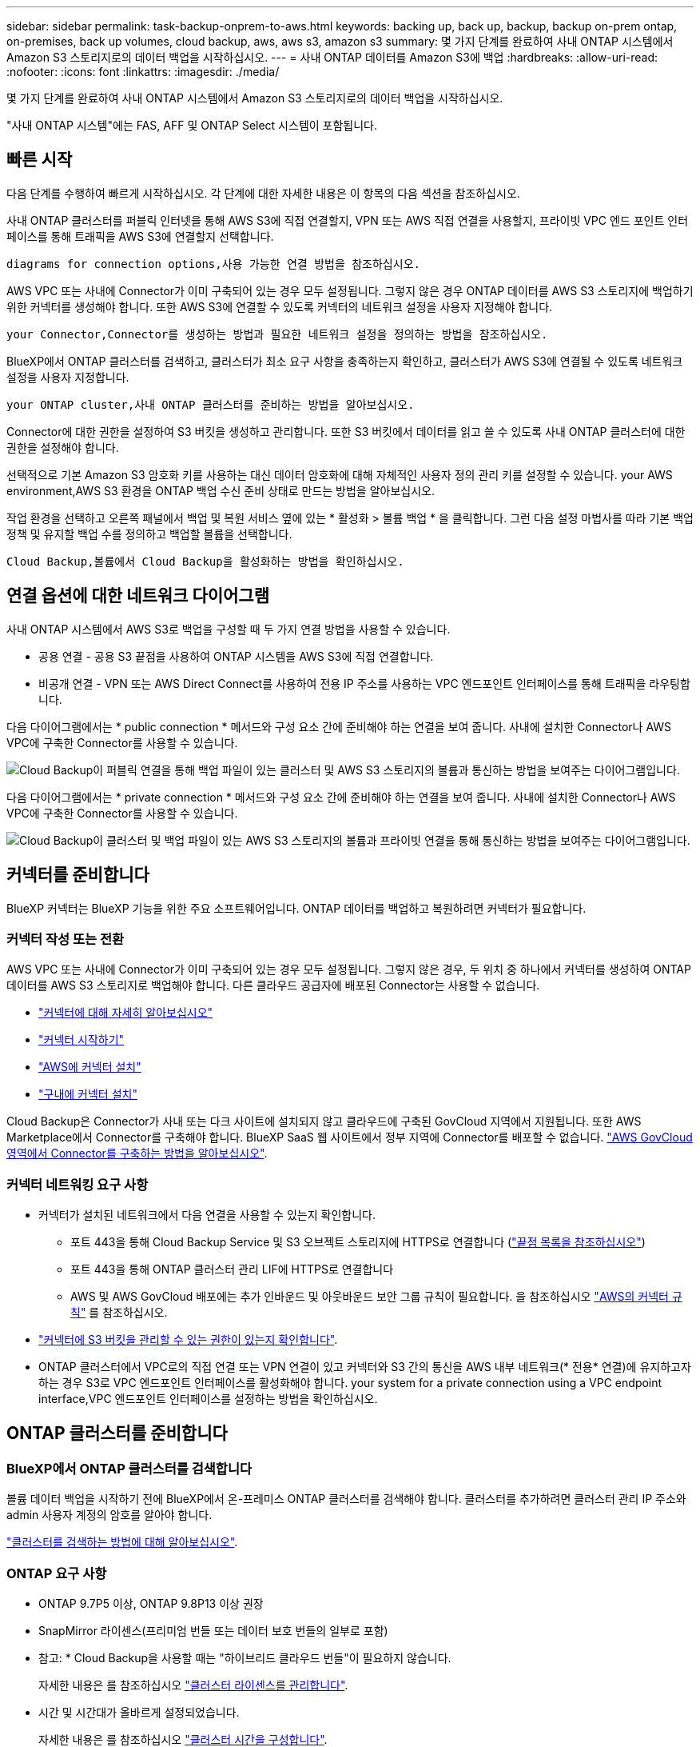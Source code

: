 ---
sidebar: sidebar 
permalink: task-backup-onprem-to-aws.html 
keywords: backing up, back up, backup, backup on-prem ontap, on-premises, back up volumes, cloud backup, aws, aws s3, amazon s3 
summary: 몇 가지 단계를 완료하여 사내 ONTAP 시스템에서 Amazon S3 스토리지로의 데이터 백업을 시작하십시오. 
---
= 사내 ONTAP 데이터를 Amazon S3에 백업
:hardbreaks:
:allow-uri-read: 
:nofooter: 
:icons: font
:linkattrs: 
:imagesdir: ./media/


[role="lead"]
몇 가지 단계를 완료하여 사내 ONTAP 시스템에서 Amazon S3 스토리지로의 데이터 백업을 시작하십시오.

"사내 ONTAP 시스템"에는 FAS, AFF 및 ONTAP Select 시스템이 포함됩니다.



== 빠른 시작

다음 단계를 수행하여 빠르게 시작하십시오. 각 단계에 대한 자세한 내용은 이 항목의 다음 섹션을 참조하십시오.

[role="quick-margin-para"]
사내 ONTAP 클러스터를 퍼블릭 인터넷을 통해 AWS S3에 직접 연결할지, VPN 또는 AWS 직접 연결을 사용할지, 프라이빗 VPC 엔드 포인트 인터페이스를 통해 트래픽을 AWS S3에 연결할지 선택합니다.

[role="quick-margin-para"]
 diagrams for connection options,사용 가능한 연결 방법을 참조하십시오.

[role="quick-margin-para"]
AWS VPC 또는 사내에 Connector가 이미 구축되어 있는 경우 모두 설정됩니다. 그렇지 않은 경우 ONTAP 데이터를 AWS S3 스토리지에 백업하기 위한 커넥터를 생성해야 합니다. 또한 AWS S3에 연결할 수 있도록 커넥터의 네트워크 설정을 사용자 지정해야 합니다.

[role="quick-margin-para"]
 your Connector,Connector를 생성하는 방법과 필요한 네트워크 설정을 정의하는 방법을 참조하십시오.

[role="quick-margin-para"]
BlueXP에서 ONTAP 클러스터를 검색하고, 클러스터가 최소 요구 사항을 충족하는지 확인하고, 클러스터가 AWS S3에 연결될 수 있도록 네트워크 설정을 사용자 지정합니다.

[role="quick-margin-para"]
 your ONTAP cluster,사내 ONTAP 클러스터를 준비하는 방법을 알아보십시오.

[role="quick-margin-para"]
Connector에 대한 권한을 설정하여 S3 버킷을 생성하고 관리합니다. 또한 S3 버킷에서 데이터를 읽고 쓸 수 있도록 사내 ONTAP 클러스터에 대한 권한을 설정해야 합니다.

[role="quick-margin-para"]
선택적으로 기본 Amazon S3 암호화 키를 사용하는 대신 데이터 암호화에 대해 자체적인 사용자 정의 관리 키를 설정할 수 있습니다.  your AWS environment,AWS S3 환경을 ONTAP 백업 수신 준비 상태로 만드는 방법을 알아보십시오.

[role="quick-margin-para"]
작업 환경을 선택하고 오른쪽 패널에서 백업 및 복원 서비스 옆에 있는 * 활성화 > 볼륨 백업 * 을 클릭합니다. 그런 다음 설정 마법사를 따라 기본 백업 정책 및 유지할 백업 수를 정의하고 백업할 볼륨을 선택합니다.

[role="quick-margin-para"]
 Cloud Backup,볼륨에서 Cloud Backup을 활성화하는 방법을 확인하십시오.



== 연결 옵션에 대한 네트워크 다이어그램

사내 ONTAP 시스템에서 AWS S3로 백업을 구성할 때 두 가지 연결 방법을 사용할 수 있습니다.

* 공용 연결 - 공용 S3 끝점을 사용하여 ONTAP 시스템을 AWS S3에 직접 연결합니다.
* 비공개 연결 - VPN 또는 AWS Direct Connect를 사용하여 전용 IP 주소를 사용하는 VPC 엔드포인트 인터페이스를 통해 트래픽을 라우팅합니다.


다음 다이어그램에서는 * public connection * 메서드와 구성 요소 간에 준비해야 하는 연결을 보여 줍니다. 사내에 설치한 Connector나 AWS VPC에 구축한 Connector를 사용할 수 있습니다.

image:diagram_cloud_backup_onprem_aws_public.png["Cloud Backup이 퍼블릭 연결을 통해 백업 파일이 있는 클러스터 및 AWS S3 스토리지의 볼륨과 통신하는 방법을 보여주는 다이어그램입니다."]

다음 다이어그램에서는 * private connection * 메서드와 구성 요소 간에 준비해야 하는 연결을 보여 줍니다. 사내에 설치한 Connector나 AWS VPC에 구축한 Connector를 사용할 수 있습니다.

image:diagram_cloud_backup_onprem_aws_private.png["Cloud Backup이 클러스터 및 백업 파일이 있는 AWS S3 스토리지의 볼륨과 프라이빗 연결을 통해 통신하는 방법을 보여주는 다이어그램입니다."]



== 커넥터를 준비합니다

BlueXP 커넥터는 BlueXP 기능을 위한 주요 소프트웨어입니다. ONTAP 데이터를 백업하고 복원하려면 커넥터가 필요합니다.



=== 커넥터 작성 또는 전환

AWS VPC 또는 사내에 Connector가 이미 구축되어 있는 경우 모두 설정됩니다. 그렇지 않은 경우, 두 위치 중 하나에서 커넥터를 생성하여 ONTAP 데이터를 AWS S3 스토리지로 백업해야 합니다. 다른 클라우드 공급자에 배포된 Connector는 사용할 수 없습니다.

* https://docs.netapp.com/us-en/cloud-manager-setup-admin/concept-connectors.html["커넥터에 대해 자세히 알아보십시오"^]
* https://docs.netapp.com/us-en/cloud-manager-setup-admin/reference-checklist-cm.html["커넥터 시작하기"^]
* https://docs.netapp.com/us-en/cloud-manager-setup-admin/task-creating-connectors-aws.html["AWS에 커넥터 설치"^]
* https://docs.netapp.com/us-en/cloud-manager-setup-admin/task-installing-linux.html["구내에 커넥터 설치"^]


Cloud Backup은 Connector가 사내 또는 다크 사이트에 설치되지 않고 클라우드에 구축된 GovCloud 지역에서 지원됩니다. 또한 AWS Marketplace에서 Connector를 구축해야 합니다. BlueXP SaaS 웹 사이트에서 정부 지역에 Connector를 배포할 수 없습니다. https://docs.netapp.com/us-en/cloud-manager-setup-admin/task-launching-aws-mktp.html#create-the-connector-in-an-aws-government-region["AWS GovCloud 영역에서 Connector를 구축하는 방법을 알아보십시오"].



=== 커넥터 네트워킹 요구 사항

* 커넥터가 설치된 네트워크에서 다음 연결을 사용할 수 있는지 확인합니다.
+
** 포트 443을 통해 Cloud Backup Service 및 S3 오브젝트 스토리지에 HTTPS로 연결합니다 (https://docs.netapp.com/us-en/cloud-manager-setup-admin/reference-checklist-cm.html["끝점 목록을 참조하십시오"^])
** 포트 443을 통해 ONTAP 클러스터 관리 LIF에 HTTPS로 연결합니다
** AWS 및 AWS GovCloud 배포에는 추가 인바운드 및 아웃바운드 보안 그룹 규칙이 필요합니다. 을 참조하십시오 https://docs.netapp.com/us-en/cloud-manager-setup-admin/reference-ports-aws.html["AWS의 커넥터 규칙"^] 를 참조하십시오.


* link:task-backup-onprem-to-aws.html#set-up-s3-permissions["커넥터에 S3 버킷을 관리할 수 있는 권한이 있는지 확인합니다"].
* ONTAP 클러스터에서 VPC로의 직접 연결 또는 VPN 연결이 있고 커넥터와 S3 간의 통신을 AWS 내부 네트워크(* 전용* 연결)에 유지하고자 하는 경우 S3로 VPC 엔드포인트 인터페이스를 활성화해야 합니다.  your system for a private connection using a VPC endpoint interface,VPC 엔드포인트 인터페이스를 설정하는 방법을 확인하십시오.




== ONTAP 클러스터를 준비합니다



=== BlueXP에서 ONTAP 클러스터를 검색합니다

볼륨 데이터 백업을 시작하기 전에 BlueXP에서 온-프레미스 ONTAP 클러스터를 검색해야 합니다. 클러스터를 추가하려면 클러스터 관리 IP 주소와 admin 사용자 계정의 암호를 알아야 합니다.

https://docs.netapp.com/us-en/cloud-manager-ontap-onprem/task-discovering-ontap.html["클러스터를 검색하는 방법에 대해 알아보십시오"^].



=== ONTAP 요구 사항

* ONTAP 9.7P5 이상, ONTAP 9.8P13 이상 권장
* SnapMirror 라이센스(프리미엄 번들 또는 데이터 보호 번들의 일부로 포함)
+
* 참고: * Cloud Backup을 사용할 때는 "하이브리드 클라우드 번들"이 필요하지 않습니다.

+
자세한 내용은 를 참조하십시오 https://docs.netapp.com/us-en/ontap/system-admin/manage-licenses-concept.html["클러스터 라이센스를 관리합니다"^].

* 시간 및 시간대가 올바르게 설정되었습니다.
+
자세한 내용은 를 참조하십시오 https://docs.netapp.com/us-en/ontap/system-admin/manage-cluster-time-concept.html["클러스터 시간을 구성합니다"^].





=== 클러스터 네트워킹 요구 사항

* 클러스터는 Connector에서 클러스터 관리 LIF로 인바운드 HTTPS 연결을 필요로 합니다.
* 인터클러스터 LIF는 백업할 볼륨을 호스팅하는 각 ONTAP 노드에 필요합니다. 이러한 인터클러스터 LIF는 오브젝트 저장소에 액세스할 수 있어야 합니다.
+
클러스터는 백업 및 복원 작업을 위해 클러스터 간 LIF에서 Amazon S3 스토리지로의 포트 443을 통한 아웃바운드 HTTPS 연결을 시작합니다. ONTAP는 오브젝트 스토리지 간에 데이터를 읽고 씁니다. 오브젝트 스토리지는 결코 시작할 수 없으며 단지 반응합니다.

* 인터클러스터 LIF는 ONTAP가 오브젝트 스토리지에 연결하는 데 사용해야 하는 _IPspace_와 연결되어야 합니다. https://docs.netapp.com/us-en/ontap/networking/standard_properties_of_ipspaces.html["IPspace에 대해 자세히 알아보십시오"^].
+
클라우드 백업을 설정하면 사용할 IPspace를 묻는 메시지가 표시됩니다. 이러한 LIF와 연결되는 IPspace를 선택해야 합니다. 이는 여러분이 생성한 "기본" IPspace 또는 사용자 지정 IPspace가 될 수 있습니다.

+
사용 중인 IPspace가 "기본값"과 다른 경우 오브젝트 스토리지에 액세스하려면 정적 라우트를 생성해야 할 수 있습니다.

+
IPspace 내의 모든 인터클러스터 LIF는 오브젝트 저장소에 대한 액세스 권한이 있어야 합니다. 현재 IPspace에 대해 이 기능을 구성할 수 없는 경우 모든 인터클러스터 LIF가 오브젝트 저장소에 액세스할 수 있는 전용 IPspace를 만들어야 합니다.

* 볼륨이 있는 스토리지 VM에 대해 DNS 서버가 구성되어 있어야 합니다. 자세한 내용은 를 참조하십시오 https://docs.netapp.com/us-en/ontap/networking/configure_dns_services_auto.html["SVM을 위한 DNS 서비스 구성"^].
* 필요한 경우, 포트 443을 통해 ONTAP에서 오브젝트 스토리지로 클라우드 백업 연결을 허용하고 포트 53(TCP/UDP)을 통해 스토리지 VM에서 DNS 서버로 이름 확인 트래픽을 허용하도록 방화벽 규칙을 업데이트합니다.
* AWS에서 S3 연결을 위해 전용 VPC 인터페이스 엔드포인트를 사용하는 경우 HTTPS/443을 사용하려면 S3 엔드포인트 인증서를 ONTAP 클러스터로 로드해야 합니다.  your system for a private connection using a VPC endpoint interface,VPC 엔드포인트 인터페이스를 설정하고 S3 인증서를 로드하는 방법을 알아보십시오.
* link:task-backup-onprem-to-aws.html#set-up-s3-permissions["ONTAP 클러스터에 S3 버킷을 액세스할 수 있는 권한이 있는지 확인합니다"].




== 라이센스 요구 사항을 확인합니다

* 클러스터에 Cloud Backup을 활성화하려면 먼저 AWS에서 PAYGO(Pay-as-you-Go) Cloud Manager Marketplace 오퍼링을 구독하거나 NetApp에서 Cloud Backup BYOL 라이센스를 구입하여 활성화해야 합니다. 이러한 라이센스는 사용자 계정용이며 여러 시스템에서 사용할 수 있습니다.
+
** Cloud Backup PAYGO 라이센스의 경우 에 대한 구독이 필요합니다 https://aws.amazon.com/marketplace/pp/prodview-oorxakq6lq7m4?sr=0-8&ref_=beagle&applicationId=AWSMPContessa["AWS Cloud Manager Marketplace 오퍼링"^] 를 사용하여 Cloud Backup을 선택합니다. Cloud Backup에 대한 청구는 이 구독을 통해 이루어집니다.
** Cloud Backup BYOL 라이센스의 경우, 라이센스 기간 및 용량 동안 서비스를 사용할 수 있도록 지원하는 NetApp의 일련 번호가 필요합니다. link:task-licensing-cloud-backup.html#use-a-cloud-backup-byol-license["BYOL 라이센스 관리 방법에 대해 알아보십시오"].


* 백업이 위치할 오브젝트 스토리지 공간에 대한 AWS 서브스크립션을 보유하고 있어야 합니다.
+
모든 지역의 사내 시스템에서 Amazon S3로 백업을 생성할 수 있습니다 https://cloud.netapp.com/cloud-volumes-global-regions["Cloud Volumes ONTAP가 지원되는 경우"^]AWS GovCloud 지역 포함. 서비스를 설정할 때 백업을 저장할 지역을 지정합니다.





== AWS 환경을 준비하십시오



=== S3 권한 설정

두 가지 권한 집합을 구성해야 합니다.

* Connector의 S3 버킷 생성 및 관리 권한
* S3 버킷에서 데이터를 읽고 쓸 수 있도록 사내 ONTAP 클러스터에 대한 권한.


.단계
. 다음 S3 권한(최신 버전)이 있는지 확인합니다 https://docs.netapp.com/us-en/cloud-manager-setup-admin/reference-permissions-aws.html["BlueXP 정책"^])는 Connector에 권한을 제공하는 IAM 역할의 일부입니다.
+
[source, json]
----
{
          "Sid": "backupPolicy",
          "Effect": "Allow",
          "Action": [
              "s3:DeleteBucket",
              "s3:GetLifecycleConfiguration",
              "s3:PutLifecycleConfiguration",
              "s3:PutBucketTagging",
              "s3:ListBucketVersions",
              "s3:GetObject",
              "s3:DeleteObject",
              "s3:PutObject",
              "s3:ListBucket",
              "s3:ListAllMyBuckets",
              "s3:GetBucketTagging",
              "s3:GetBucketLocation",
              "s3:GetBucketPolicyStatus",
              "s3:GetBucketPublicAccessBlock",
              "s3:GetBucketAcl",
              "s3:GetBucketPolicy",
              "s3:PutBucketPolicy",
              "s3:PutBucketPublicAccessBlock",
              "s3:PutEncryptionConfiguration",
              "s3:GetObjectVersionTagging",
              "s3:GetBucketObjectLockConfiguration",
              "s3:GetObjectVersionAcl",
              "s3:PutObjectTagging",
              "s3:DeleteObjectTagging",
              "s3:GetObjectRetention",
              "s3:DeleteObjectVersionTagging",
              "s3:PutBucketObjectLockConfiguration",
              "s3:ListBucketByTags",
              "s3:DeleteObjectVersion",
              "s3:GetObjectTagging",
              "s3:PutBucketVersioning",
              "s3:PutObjectVersionTagging",
              "s3:GetBucketVersioning",
              "s3:BypassGovernanceRetention",
              "s3:PutObjectRetention",
              "s3:GetObjectVersion",
              "athena:StartQueryExecution",
              "athena:GetQueryResults",
              "athena:GetQueryExecution",
              "glue:GetDatabase",
              "glue:GetTable",
              "glue:CreateTable",
              "glue:CreateDatabase",
              "glue:GetPartitions",
              "glue:BatchCreatePartition",
              "glue:BatchDeletePartition"
          ],
          "Resource": [
              "arn:aws:s3:::netapp-backup-*"
          ]
      },
----
+
버전 3.9.21 이상을 사용하여 Connector를 배포한 경우 이러한 권한은 이미 IAM 역할의 일부여야 합니다. 그렇지 않으면 누락된 권한을 추가해야 합니다. 특히 검색 및 복원에 필요한 "Athena" 및 "GLUE" 사용 권한이 있습니다. 를 참조하십시오 https://docs.aws.amazon.com/IAM/latest/UserGuide/access_policies_manage-edit.html["AWS 설명서: IAM 정책 편집"].

. 서비스를 활성화하면 백업 마법사에서 액세스 키와 암호 키를 입력하라는 메시지가 표시됩니다. 이러한 자격 증명은 ONTAP 클러스터에 전달되므로 ONTAP는 S3 버킷으로 데이터를 백업 및 복원할 수 있습니다. 이를 위해서는 다음과 같은 권한을 가진 IAM 사용자를 생성해야 합니다.
+
[source, json]
----
{
    "Version": "2012-10-17",
     "Statement": [
        {
           "Action": [
                "s3:GetObject",
                "s3:PutObject",
                "s3:DeleteObject",
                "s3:ListBucket",
                "s3:ListAllMyBuckets",
                "s3:GetBucketLocation",
                "s3:PutEncryptionConfiguration"
            ],
            "Resource": "arn:aws:s3:::netapp-backup-*",
            "Effect": "Allow",
            "Sid": "backupPolicy"
        }
    ]
}
----
+
를 참조하십시오 https://docs.aws.amazon.com/IAM/latest/UserGuide/id_roles_create_for-user.html["AWS 설명서: IAM 사용자에게 권한을 위임하기 위한 역할 생성"^] 를 참조하십시오.





=== 데이터 암호화를 위해 고객이 관리하는 AWS 키 설정

기본 Amazon S3 암호화 키를 사용하여 온프레미스 클러스터와 S3 버킷 사이에 전달된 데이터를 암호화하려는 경우 기본 설치에 해당 암호화 유형이 사용되기 때문에 모두 설정됩니다.

기본 키를 사용하는 대신 고객이 관리하는 키를 데이터 암호화에 사용하려면 Cloud Backup 마법사를 시작하기 전에 암호화 관리 키를 이미 설정해야 합니다. https://docs.netapp.com/us-en/cloud-manager-cloud-volumes-ontap/task-setting-up-kms.html["자신의 키를 사용하는 방법을 확인하십시오"^].



=== VPC 엔드포인트 인터페이스를 사용하여 전용 연결을 위해 시스템을 구성합니다

표준 공용 인터넷 연결을 사용하려는 경우 모든 권한은 Connector에 의해 설정되며 다른 작업은 필요하지 않습니다. 이 연결 유형은 에 나와 있습니다 link:task-backup-onprem-to-aws.html#network-diagrams-for-connection-options["첫 번째 다이어그램"].

사내 데이터 센터에서 VPC로 인터넷을 통해 보다 안전하게 연결하려면 백업 활성화 마법사에서 AWS PrivateLink 연결을 선택하는 옵션이 있습니다. VPN 또는 AWS Direct Connect를 사용하여 프라이빗 IP 주소를 사용하는 VPC 엔드포인트 인터페이스를 통해 사내 시스템을 연결하려는 경우 필요합니다. 이 연결 유형은 에 나와 있습니다 link:task-backup-onprem-to-aws.html#network-diagrams-for-connection-options["두 번째 다이어그램"].

. Amazon VPC 콘솔 또는 명령줄을 사용하여 인터페이스 엔드포인트 구성을 생성합니다. https://docs.aws.amazon.com/AmazonS3/latest/userguide/privatelink-interface-endpoints.html["Amazon S3에 AWS PrivateLink를 사용하는 방법에 대한 자세한 정보를 확인하십시오"^].
. BlueXP 커넥터와 관련된 보안 그룹 구성을 수정합니다. 정책을 "사용자 지정"("전체 액세스"에서)으로 변경해야 하며 반드시 다음을 수행해야 합니다  up S3 permissions,백업 정책에서 S3 권한을 추가합니다 앞서 설명한 것처럼.
+
image:screenshot_backup_aws_sec_group.png["Connector와 연결된 AWS 보안 그룹의 스크린샷"]

+
개인 엔드포인트와 통신하는 데 포트 80(HTTP)을 사용하는 경우 모두 설정됩니다. 지금 클러스터에서 Cloud Backup을 활성화할 수 있습니다.

+
개인 엔드포인트와 통신하는 데 포트 443(HTTPS)을 사용하는 경우 다음 4단계에 표시된 것처럼 VPC S3 엔드포인트에서 인증서를 복사하여 ONTAP 클러스터에 추가해야 합니다.

. AWS 콘솔에서 엔드포인트의 DNS 이름을 가져옵니다.
+
image:screenshot_endpoint_dns_aws_console.png["AWS 콘솔에서 VPC 엔드포인트의 DNS 이름 스크린샷"]

. VPC S3 엔드포인트에서 인증서를 가져옵니다. 당신은 이렇게 합니다 https://docs.netapp.com/us-en/cloud-manager-setup-admin/task-managing-connectors.html#connect-to-the-linux-vm["BlueXP Connector를 호스팅하는 VM에 로그인합니다"^] 다음 명령을 실행합니다. 엔드포인트의 DNS 이름을 입력할 때 "*"를 대체하여 "bucket"을 앞에 추가합니다.
+
[source, text]
----
[ec2-user@ip-10-160-4-68 ~]$ openssl s_client -connect bucket.vpce-0ff5c15df7e00fbab-yxs7lt8v.s3.us-west-2.vpce.amazonaws.com:443 -showcerts
----
. 이 명령의 출력에서 S3 인증서(BEGIN /end certificate 태그 사이에 있는 모든 데이터)를 복사합니다.
+
[source, text]
----
Certificate chain
0 s:/CN=s3.us-west-2.amazonaws.com`
   i:/C=US/O=Amazon/OU=Server CA 1B/CN=Amazon
-----BEGIN CERTIFICATE-----
MIIM6zCCC9OgAwIBAgIQA7MGJ4FaDBR8uL0KR3oltTANBgkqhkiG9w0BAQsFADBG
…
…
GqvbOz/oO2NWLLFCqI+xmkLcMiPrZy+/6Af+HH2mLCM4EsI2b+IpBmPkriWnnxo=
-----END CERTIFICATE-----
----
. ONTAP 클러스터 CLI에 로그인하여 다음 명령을 사용하여 복사한 인증서를 적용합니다(자체 스토리지 VM 이름 대체).
+
[source, text]
----
cluster1::> security certificate install -vserver cluster1 -type server-ca
Please enter Certificate: Press <Enter> when done
----




== 클라우드 백업 활성화

사내 작업 환경에서 언제든지 직접 Cloud Backup을 사용할 수 있습니다.

.단계
. Canvas에서 작업 환경을 선택하고 오른쪽 패널의 백업 및 복원 서비스 옆에 있는 * 활성화 > 볼륨 백업 * 을 클릭합니다.
+
백업에 대한 Amazon S3 대상이 Canvas에서 작업 환경으로 존재하는 경우 클러스터를 Amazon S3 작업 환경으로 끌어서 설정 마법사를 시작할 수 있습니다.

+
image:screenshot_backup_onprem_enable.png["작업 환경을 선택한 후 사용할 수 있는 백업 및 앰프, 복원 활성화 버튼이 표시된 스크린샷"]

. 공급자로서 Amazon Web Services를 선택하고 * 다음 * 을 클릭합니다.
. 제공업체 세부사항을 입력하고 * 다음 * 을 클릭합니다.
+
.. 백업을 저장하는 데 사용되는 AWS 계정, AWS 액세스 키 및 비밀 키
+
액세스 키 및 비밀 키는 ONTAP 클러스터에 S3 버킷을 액세스할 수 있도록 생성한 IAM 사용자를 위한 것입니다.

.. 백업이 저장될 AWS 영역입니다.
.. 기본 Amazon S3 암호화 키를 사용할지, AWS 계정에서 고객이 직접 관리하는 키를 선택할지 상관없이 데이터 암호화를 관리하게 됩니다. (https://docs.netapp.com/us-en/cloud-manager-cloud-volumes-ontap/task-setting-up-kms.html["자신의 키를 사용하는 방법을 확인하십시오"])를 클릭합니다.
+
image:screenshot_backup_provider_settings_aws.png["ONTAP 시스템에서 AWS S3로 볼륨을 백업할 때의 클라우드 공급자 세부 정보를 보여 주는 스크린샷"]



. 계정에 대한 기존 Cloud Backup 라이센스가 없는 경우 이 시점에서 사용할 충전 방법 유형을 선택하라는 메시지가 표시됩니다. AWS에서 PAYGO(Pay-as-you-Go) Cloud Manager Marketplace 오퍼링을 구독하거나(또는 구독을 여러 개 선택한 경우) NetApp에서 Cloud Backup BYOL 라이센스를 구입하여 활성화할 수 있습니다. link:task-licensing-cloud-backup.html["Cloud Backup 라이센스를 설정하는 방법에 대해 알아보십시오."]
. 네트워킹 세부 정보를 입력하고 * 다음 * 을 클릭합니다.
+
.. 백업할 볼륨이 상주하는 ONTAP 클러스터의 IPspace 이 IPspace용 인터클러스터 LIF는 아웃바운드 인터넷 액세스를 가져야 합니다.
.. 필요에 따라 이전에 구성한 AWS PrivateLink를 사용할지 여부를 선택합니다. https://docs.aws.amazon.com/AmazonS3/latest/userguide/privatelink-interface-endpoints.html["Amazon S3에 AWS PrivateLink를 사용하는 방법에 대한 자세한 정보를 확인하십시오"^].
+
image:screenshot_backup_onprem_aws_networking.png["ONTAP 시스템에서 AWS S3로 볼륨을 백업할 때의 네트워킹 세부 정보를 보여 주는 스크린샷"]



. 기본 정책에 사용할 백업 정책 세부 정보를 입력하고 * 다음 * 을 클릭합니다. 기존 정책을 선택하거나 각 섹션에 선택 항목을 입력하여 새 정책을 생성할 수 있습니다.
+
.. 기본 정책의 이름을 입력합니다. 이름을 변경할 필요가 없습니다.
.. 백업 스케줄을 정의하고 보존할 백업 수를 선택합니다. link:concept-ontap-backup-to-cloud.html#customizable-backup-schedule-and-retention-settings["선택할 수 있는 기존 정책 목록을 봅니다"^].
.. 선택적으로 ONTAP 9.11.1 이상을 사용하는 경우 _DataLock 및 랜섬웨어 보호 설정 중 하나를 구성하여 삭제와 랜섬웨어 공격으로부터 백업을 보호할 수 있습니다. _DataLock_은 백업 파일이 수정되거나 삭제되지 않도록 보호하고, 백업 파일을 검색하여 백업 파일에서 랜섬웨어 공격의 증거를 찾습니다. link:concept-cloud-backup-policies.html#datalock-and-ransomware-protection["사용 가능한 DataLock 설정에 대해 자세히 알아보십시오"^].
.. 선택적으로 ONTAP 9.10.1 이상을 사용하는 경우 추가 비용 최적화를 위해 일정 일 후에 S3 Glacier 또는 S3 Glacier Deep Archive 스토리지에 백업을 계층화할 수 있습니다. link:reference-aws-backup-tiers.html["아카이브 계층 사용에 대해 자세히 알아보십시오"^].
+
image:screenshot_backup_policy_aws.png["스케줄 및 백업 보존을 선택할 수 있는 Cloud Backup 설정을 보여 주는 스크린샷"]

+
* 중요: * DataLock을 사용하려는 경우 Cloud Backup을 활성화할 때 첫 번째 정책에서 활성화해야 합니다.



. Select Volumes(볼륨 선택) 페이지의 기본 백업 정책을 사용하여 백업할 볼륨을 선택합니다. 특정 볼륨에 서로 다른 백업 정책을 할당하려는 경우 추가 정책을 생성하여 나중에 해당 볼륨에 적용할 수 있습니다.
+
** 모든 볼륨을 백업하려면 제목 행(image:button_backup_all_volumes.png[""])를 클릭합니다.
** 개별 볼륨을 백업하려면 각 볼륨에 대한 확인란을 선택합니다(image:button_backup_1_volume.png[""])를 클릭합니다.
+
image:screenshot_backup_select_volumes.png["백업할 볼륨을 선택하는 스크린샷"]



+
나중에 추가된 모든 볼륨에 백업을 사용하려면 "Automatically back up future volumes..." 확인란을 선택하기만 하면 됩니다. 이 설정을 비활성화하면 이후 볼륨에 대해 백업을 수동으로 활성화해야 합니다.

. 백업 활성화 * 를 클릭하면 Cloud Backup이 볼륨의 초기 백업을 시작합니다.


Cloud Backup은 선택한 각 볼륨의 초기 백업을 시작하고, 백업 상태를 모니터링할 수 있도록 Volume Backup Dashboard가 표시됩니다.

가능합니다 link:task-manage-backups-ontap.html["볼륨에 대한 백업을 시작 및 중지하거나 백업 일정을 변경합니다"^]. 또한 가능합니다 link:task-restore-backups-ontap.html["백업 파일에서 전체 볼륨 또는 개별 파일을 복원합니다"^] AWS의 Cloud Volumes ONTAP 시스템 또는 사내 ONTAP 시스템으로 전환
